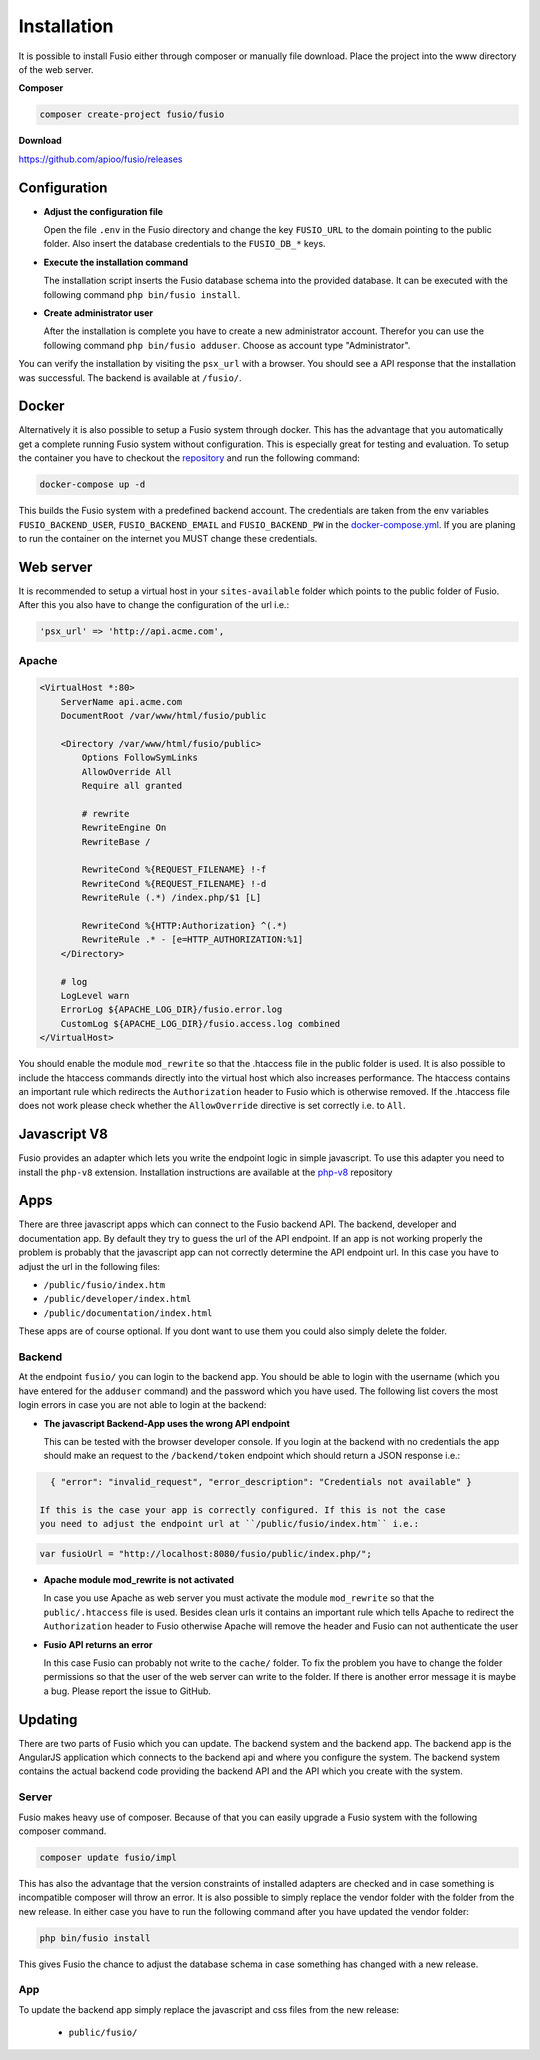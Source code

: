 
Installation
============

It is possible to install Fusio either through composer or manually file 
download. Place the project into the www directory of the web server.

**Composer**

.. code-block:: text

    composer create-project fusio/fusio

**Download**

https://github.com/apioo/fusio/releases

Configuration
-------------

* **Adjust the configuration file**

  Open the file ``.env`` in the Fusio directory and change the key ``FUSIO_URL``
  to the domain pointing to the public folder. Also insert the database 
  credentials to the ``FUSIO_DB_*`` keys.
* **Execute the installation command**

  The installation script inserts the Fusio database schema into the provided 
  database. It can be executed with the following command 
  ``php bin/fusio install``.
* **Create administrator user**

  After the installation is complete you have to create a new administrator 
  account. Therefor you can use the following command ``php bin/fusio adduser``. 
  Choose as account type "Administrator".

You can verify the installation by visiting the ``psx_url`` with a browser. You
should see a API response that the installation was successful. The backend is
available at ``/fusio/``.

Docker
------

Alternatively it is also possible to setup a Fusio system through docker. This
has the advantage that you automatically get a complete running Fusio system
without configuration. This is especially great for testing and evaluation. To 
setup the container you have to checkout the `repository`_ and run the following 
command:

.. code-block:: text

    docker-compose up -d

This builds the Fusio system with a predefined backend account. The credentials 
are taken from the env variables ``FUSIO_BACKEND_USER``, ``FUSIO_BACKEND_EMAIL`` 
and ``FUSIO_BACKEND_PW`` in the `docker-compose.yml`_. If you are planing to run 
the container on the internet you MUST change these credentials.

Web server
----------

It is recommended to setup a virtual host in your ``sites-available`` folder 
which points to the public folder of Fusio. After this you also have to change 
the configuration of the url i.e.:

.. code-block:: text

    'psx_url' => 'http://api.acme.com',

Apache
^^^^^^

.. code-block:: text

    <VirtualHost *:80>
        ServerName api.acme.com
        DocumentRoot /var/www/html/fusio/public
    
        <Directory /var/www/html/fusio/public>
            Options FollowSymLinks
            AllowOverride All
            Require all granted
    
            # rewrite
            RewriteEngine On
            RewriteBase /
    
            RewriteCond %{REQUEST_FILENAME} !-f
            RewriteCond %{REQUEST_FILENAME} !-d
            RewriteRule (.*) /index.php/$1 [L]
    
            RewriteCond %{HTTP:Authorization} ^(.*)
            RewriteRule .* - [e=HTTP_AUTHORIZATION:%1]
        </Directory>
    
        # log
        LogLevel warn
        ErrorLog ${APACHE_LOG_DIR}/fusio.error.log
        CustomLog ${APACHE_LOG_DIR}/fusio.access.log combined
    </VirtualHost>

You should enable the module ``mod_rewrite`` so that the .htaccess file in the 
public folder is used. It is also possible to include the htaccess commands 
directly into the virtual host which also increases performance. The htaccess 
contains an important rule which redirects the ``Authorization`` header to Fusio 
which is otherwise removed. If the .htaccess file does not work please check 
whether the ``AllowOverride`` directive is set correctly i.e. to ``All``.

Javascript V8
-------------

Fusio provides an adapter which lets you write the endpoint logic in simple 
javascript. To use this adapter you need to install the ``php-v8`` extension.
Installation instructions are available at the `php-v8`_ repository

Apps
----

There are three javascript apps which can connect to the Fusio backend API. The 
backend, developer and documentation app. By default they try to guess the url 
of the API endpoint. If an app is not working properly the problem is probably 
that the javascript app can not correctly determine the API endpoint url. In 
this case you have to adjust the url in the following files:

* ``/public/fusio/index.htm``
* ``/public/developer/index.html``
* ``/public/documentation/index.html``

These apps are of course optional. If you dont want to use them you could also
simply delete the folder.

Backend
^^^^^^^

At the endpoint ``fusio/`` you can login to the backend app. You should
be able to login with the username (which you have entered for the ``adduser``
command) and the password which you have used. The following list covers the 
most login errors in case you are not able to login at the backend:

* **The javascript Backend-App uses the wrong API endpoint**

  This can be tested with the browser developer console. If you login at the 
  backend with no credentials the app should make an request to the 
  ``/backend/token`` endpoint which should return a JSON response i.e.: 

.. code-block:: json

    { "error": "invalid_request", "error_description": "Credentials not available" }

  If this is the case your app is correctly configured. If this is not the case 
  you need to adjust the endpoint url at ``/public/fusio/index.htm`` i.e.:

.. code-block:: javascript

    var fusioUrl = "http://localhost:8080/fusio/public/index.php/";

* **Apache module mod_rewrite is not activated**

  In case you use Apache as web server you must activate the module 
  ``mod_rewrite`` so that the ``public/.htaccess`` file is used. Besides 
  clean urls it contains an important rule which tells Apache to redirect the 
  ``Authorization`` header to Fusio otherwise Apache will remove the header and 
  Fusio can not authenticate the user

* **Fusio API returns an error**

  In this case Fusio can probably not write to the ``cache/`` folder. To fix the 
  problem you have to change the folder permissions so that the user of the web 
  server can write to the folder. If there is another error message it is maybe 
  a bug. Please report the issue to GitHub.

Updating
--------

There are two parts of Fusio which you can update. The backend system and the 
backend app. The backend app is the AngularJS application which connects
to the backend api and where you configure the system. The backend system 
contains the actual backend code providing the backend API and the API which you 
create with the system.

Server
^^^^^^

Fusio makes heavy use of composer. Because of that you can easily upgrade a 
Fusio system with the following composer command.

.. code-block:: text

    composer update fusio/impl

This has also the advantage that the version constraints of installed adapters
are checked and in case something is incompatible composer will throw an error.
It is also possible to simply replace the vendor folder with the folder from the
new release. In either case you have to run the following command after you have
updated the vendor folder:

.. code-block:: text

    php bin/fusio install

This gives Fusio the chance to adjust the database schema in case something has
changed with a new release.

App
^^^

To update the backend app simply replace the javascript and css files from the 
new release:

 * ``public/fusio/``


.. _download: http://www.fusio-project.org/download
.. _repository: https://github.com/apioo/fusio-docker
.. _docker-compose.yml: https://github.com/apioo/fusio-docker/blob/master/docker-compose.yml
.. _php-v8: https://github.com/pinepain/php-v8

